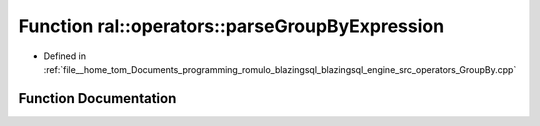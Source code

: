 .. _exhale_function_GroupBy_8cpp_1abffd0030a67602d10ab0b8786dcff9a6:

Function ral::operators::parseGroupByExpression
===============================================

- Defined in :ref:`file__home_tom_Documents_programming_romulo_blazingsql_blazingsql_engine_src_operators_GroupBy.cpp`


Function Documentation
----------------------


.. doxygenfunction:: ral::operators::parseGroupByExpression(const std::string&, std::size_t)
